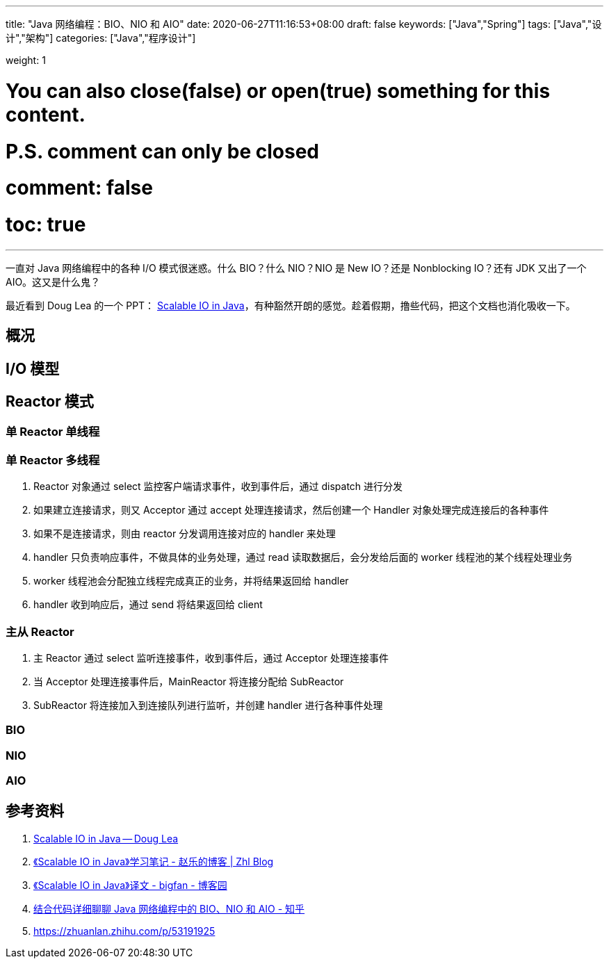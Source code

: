 ---
title: "Java 网络编程：BIO、NIO 和 AIO"
date: 2020-06-27T11:16:53+08:00
draft: false
keywords: ["Java","Spring"]
tags: ["Java","设计","架构"]
categories: ["Java","程序设计"]

weight: 1

# You can also close(false) or open(true) something for this content.
# P.S. comment can only be closed
# comment: false
# toc: true
---

:source-highlighter: pygments
:pygments-style: monokai
:pygments-linenums-mode: table


一直对 Java 网络编程中的各种 I/O 模式很迷惑。什么 BIO？什么 NIO？NIO 是 New IO？还是 Nonblocking IO？还有 JDK 又出了一个 AIO。这又是什么鬼？

最近看到 Doug Lea 的一个 PPT： http://gee.cs.oswego.edu/dl/cpjslides/nio.pdf[Scalable IO in Java^]，有种豁然开朗的感觉。趁着假期，撸些代码，把这个文档也消化吸收一下。

== 概况

== I/O 模型

== Reactor 模式

=== 单 Reactor 单线程
=== 单 Reactor 多线程

. Reactor 对象通过 select 监控客户端请求事件，收到事件后，通过 dispatch 进行分发
. 如果建立连接请求，则又 Acceptor 通过 accept 处理连接请求，然后创建一个 Handler 对象处理完成连接后的各种事件
. 如果不是连接请求，则由 reactor 分发调用连接对应的 handler 来处理
. handler 只负责响应事件，不做具体的业务处理，通过 read 读取数据后，会分发给后面的 worker 线程池的某个线程处理业务
. worker 线程池会分配独立线程完成真正的业务，并将结果返回给 handler
. handler 收到响应后，通过 send 将结果返回给 client


=== 主从 Reactor

. 主 Reactor 通过 select 监听连接事件，收到事件后，通过 Acceptor 处理连接事件
. 当 Acceptor 处理连接事件后，MainReactor 将连接分配给 SubReactor
. SubReactor 将连接加入到连接队列进行监听，并创建 handler 进行各种事件处理



=== BIO

=== NIO

=== AIO

== 参考资料

. http://gee.cs.oswego.edu/dl/cpjslides/nio.pdf[Scalable IO in Java -- Doug Lea^]
. https://jinlipool.com/2019/01/23/scalable-io-in-java/[《Scalable IO in Java》学习笔记 - 赵乐的博客 | Zhl Blog^]
. https://www.cnblogs.com/dafanjoy/p/11217708.html[《Scalable IO in Java》译文 - bigfan - 博客园^]
. https://zhuanlan.zhihu.com/p/149721215[结合代码详细聊聊 Java 网络编程中的 BIO、NIO 和 AIO - 知乎^]
. https://zhuanlan.zhihu.com/p/53191925[^]

